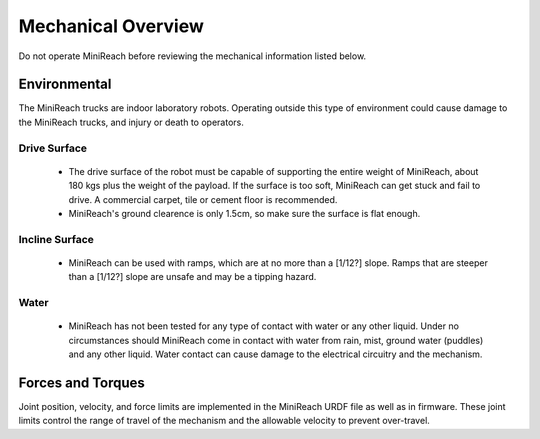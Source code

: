 Mechanical Overview
-------------------

Do not operate MiniReach before reviewing the mechanical
information listed below.

Environmental
+++++++++++++

The MiniReach trucks are indoor laboratory
robots. Operating outside this type of environment could cause
damage to the MiniReach trucks, and injury or death to
operators.

Drive Surface
'''''''''''''
 - The drive surface of the robot must be capable of supporting the
   entire weight of MiniReach, about 180 kgs plus the weight of the
   payload. If the surface is too soft, MiniReach can get stuck and fail to drive.
   A commercial carpet, tile or cement floor is recommended.

 - MiniReach's ground clearence is only 1.5cm, so make sure the surface is
   flat enough.

Incline Surface
'''''''''''''''
 - MiniReach can be used with ramps, which are at no
   more than a [1/12?] slope. Ramps that are steeper than a [1/12?] slope
   are unsafe and may be a tipping hazard.

Water
'''''
 - MiniReach has not been tested for any type of contact with water
   or any other liquid. Under no circumstances should MiniReach
   come in contact with water from rain, mist, ground water (puddles)
   and any other liquid. Water contact can cause damage to the electrical
   circuitry and the mechanism.

Forces and Torques
++++++++++++++++++

Joint position, velocity, and force limits are implemented in the
MiniReach URDF file as well as in firmware. These joint limits control
the range of travel of the mechanism and the allowable velocity to prevent
over-travel.
